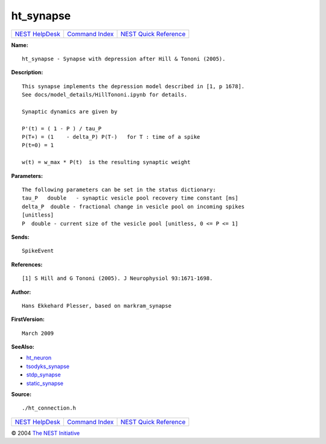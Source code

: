 ht\_synapse
====================

+----------------------------------------+-----------------------------------------+--------------------------------------------------+
| `NEST HelpDesk <../../index.html>`__   | `Command Index <../helpindex.html>`__   | `NEST Quick Reference <../../quickref.html>`__   |
+----------------------------------------+-----------------------------------------+--------------------------------------------------+

.. raw:: html

   <div class="wrap">

**Name:**
::

    ht_synapse - Synapse with depression after Hill & Tononi (2005).

**Description:**
::

     
      This synapse implements the depression model described in [1, p 1678].  
      See docs/model_details/HillTononi.ipynb for details.  
       
      Synaptic dynamics are given by  
       
      P'(t) = ( 1 - P ) / tau_P  
      P(T+) = (1    - delta_P) P(T-)   for T : time of a spike  
      P(t=0) = 1  
       
      w(t) = w_max * P(t)  is the resulting synaptic weight  
       
      

**Parameters:**
::

     
      The following parameters can be set in the status dictionary:  
      tau_P   double   - synaptic vesicle pool recovery time constant [ms]  
      delta_P  double - fractional change in vesicle pool on incoming spikes  
      [unitless]  
      P  double - current size of the vesicle pool [unitless, 0 <= P <= 1]  
       
      

**Sends:**
::

    SpikeEvent  
       
      

**References:**
::

     
      [1] S Hill and G Tononi (2005). J Neurophysiol 93:1671-1698.  
       
      

**Author:**
::

    Hans Ekkehard Plesser, based on markram_synapse  
      

**FirstVersion:**
::

    March 2009  
      

**SeeAlso:**

-  `ht\_neuron <../cc/ht_neuron.html>`__
-  `tsodyks\_synapse <../cc/tsodyks_synapse.html>`__
-  `stdp\_synapse <../cc/stdp_synapse.html>`__
-  `static\_synapse <../cc/static_synapse.html>`__

**Source:**
::

    ./ht_connection.h

.. raw:: html

   </div>

+----------------------------------------+-----------------------------------------+--------------------------------------------------+
| `NEST HelpDesk <../../index.html>`__   | `Command Index <../helpindex.html>`__   | `NEST Quick Reference <../../quickref.html>`__   |
+----------------------------------------+-----------------------------------------+--------------------------------------------------+

© 2004 `The NEST Initiative <http://www.nest-initiative.org>`__

